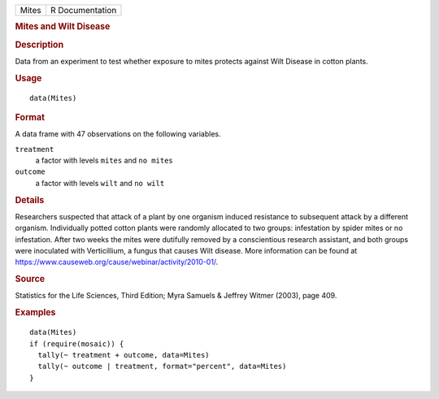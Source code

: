 .. container::

   .. container::

      ===== ===============
      Mites R Documentation
      ===== ===============

      .. rubric:: Mites and Wilt Disease
         :name: mites-and-wilt-disease

      .. rubric:: Description
         :name: description

      Data from an experiment to test whether exposure to mites protects
      against Wilt Disease in cotton plants.

      .. rubric:: Usage
         :name: usage

      ::

         data(Mites)

      .. rubric:: Format
         :name: format

      A data frame with 47 observations on the following variables.

      ``treatment``
         a factor with levels ``mites`` and ``no mites``

      ``outcome``
         a factor with levels ``wilt`` and ``no wilt``

      .. rubric:: Details
         :name: details

      Researchers suspected that attack of a plant by one organism
      induced resistance to subsequent attack by a different organism.
      Individually potted cotton plants were randomly allocated to two
      groups: infestation by spider mites or no infestation. After two
      weeks the mites were dutifully removed by a conscientious research
      assistant, and both groups were inoculated with Verticillium, a
      fungus that causes Wilt disease. More information can be found at
      https://www.causeweb.org/cause/webinar/activity/2010-01/.

      .. rubric:: Source
         :name: source

      Statistics for the Life Sciences, Third Edition; Myra Samuels &
      Jeffrey Witmer (2003), page 409.

      .. rubric:: Examples
         :name: examples

      ::

         data(Mites)
         if (require(mosaic)) {
           tally(~ treatment + outcome, data=Mites)
           tally(~ outcome | treatment, format="percent", data=Mites)
         }
